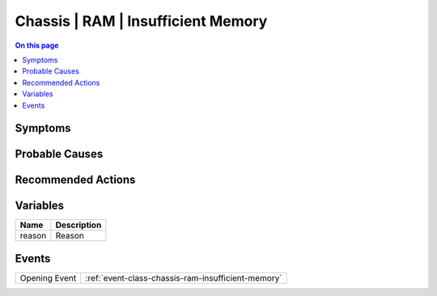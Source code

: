 .. _alarm-class-chassis-ram-insufficient-memory:

===================================
Chassis | RAM | Insufficient Memory
===================================
.. contents:: On this page
    :local:
    :backlinks: none
    :depth: 1
    :class: singlecol

Symptoms
--------
.. todo::
    Describe Chassis | RAM | Insufficient Memory symptoms

Probable Causes
---------------
.. todo::
    Describe Chassis | RAM | Insufficient Memory probable causes

Recommended Actions
-------------------
.. todo::
    Describe Chassis | RAM | Insufficient Memory recommended actions

Variables
----------
==================== ==================================================
Name                 Description
==================== ==================================================
reason               Reason
==================== ==================================================

Events
------
============= ======================================================================
Opening Event :ref:`event-class-chassis-ram-insufficient-memory`
============= ======================================================================
